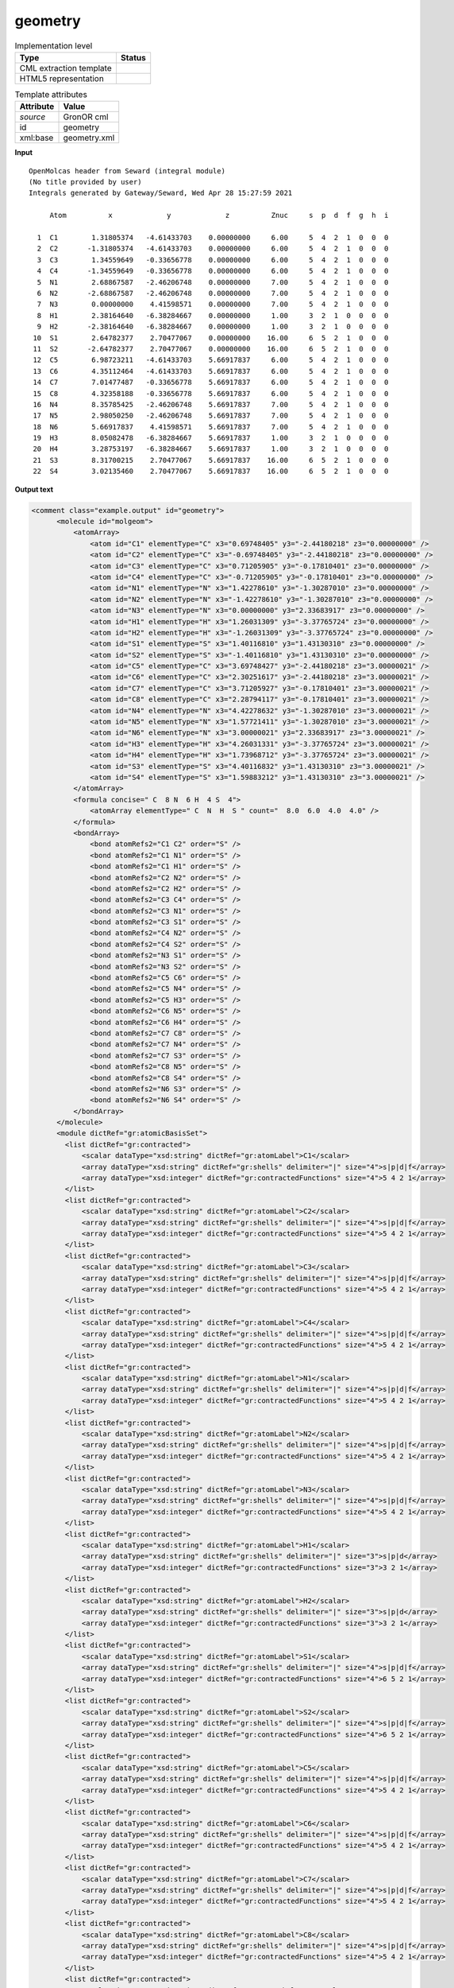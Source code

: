 .. _geometry-d3e27922:

geometry
========

.. table:: Implementation level

   +----------------------------------------------------------------------------------------------------------------------------+----------------------------------------------------------------------------------------------------------------------------+
   | Type                                                                                                                       | Status                                                                                                                     |
   +============================================================================================================================+============================================================================================================================+
   | CML extraction template                                                                                                    | |image1|                                                                                                                   |
   +----------------------------------------------------------------------------------------------------------------------------+----------------------------------------------------------------------------------------------------------------------------+
   | HTML5 representation                                                                                                       | |image2|                                                                                                                   |
   +----------------------------------------------------------------------------------------------------------------------------+----------------------------------------------------------------------------------------------------------------------------+

.. table:: Template attributes

   +----------------------------------------------------------------------------------------------------------------------------+----------------------------------------------------------------------------------------------------------------------------+
   | Attribute                                                                                                                  | Value                                                                                                                      |
   +============================================================================================================================+============================================================================================================================+
   | *source*                                                                                                                   | GronOR cml                                                                                                                 |
   +----------------------------------------------------------------------------------------------------------------------------+----------------------------------------------------------------------------------------------------------------------------+
   | id                                                                                                                         | geometry                                                                                                                   |
   +----------------------------------------------------------------------------------------------------------------------------+----------------------------------------------------------------------------------------------------------------------------+
   | xml:base                                                                                                                   | geometry.xml                                                                                                               |
   +----------------------------------------------------------------------------------------------------------------------------+----------------------------------------------------------------------------------------------------------------------------+

.. container:: formalpara-title

   **Input**

::

      
    OpenMolcas header from Seward (integral module)
    (No title provided by user)                                                    
    Integrals generated by Gateway/Seward, Wed Apr 28 15:27:59 2021                

         Atom          x             y             z          Znuc     s  p  d  f  g  h  i

      1  C1        1.31805374   -4.61433703    0.00000000     6.00     5  4  2  1  0  0  0
      2  C2       -1.31805374   -4.61433703    0.00000000     6.00     5  4  2  1  0  0  0
      3  C3        1.34559649   -0.33656778    0.00000000     6.00     5  4  2  1  0  0  0
      4  C4       -1.34559649   -0.33656778    0.00000000     6.00     5  4  2  1  0  0  0
      5  N1        2.68867587   -2.46206748    0.00000000     7.00     5  4  2  1  0  0  0
      6  N2       -2.68867587   -2.46206748    0.00000000     7.00     5  4  2  1  0  0  0
      7  N3        0.00000000    4.41598571    0.00000000     7.00     5  4  2  1  0  0  0
      8  H1        2.38164640   -6.38284667    0.00000000     1.00     3  2  1  0  0  0  0
      9  H2       -2.38164640   -6.38284667    0.00000000     1.00     3  2  1  0  0  0  0
     10  S1        2.64782377    2.70477067    0.00000000    16.00     6  5  2  1  0  0  0
     11  S2       -2.64782377    2.70477067    0.00000000    16.00     6  5  2  1  0  0  0
     12  C5        6.98723211   -4.61433703    5.66917837     6.00     5  4  2  1  0  0  0
     13  C6        4.35112464   -4.61433703    5.66917837     6.00     5  4  2  1  0  0  0
     14  C7        7.01477487   -0.33656778    5.66917837     6.00     5  4  2  1  0  0  0
     15  C8        4.32358188   -0.33656778    5.66917837     6.00     5  4  2  1  0  0  0
     16  N4        8.35785425   -2.46206748    5.66917837     7.00     5  4  2  1  0  0  0
     17  N5        2.98050250   -2.46206748    5.66917837     7.00     5  4  2  1  0  0  0
     18  N6        5.66917837    4.41598571    5.66917837     7.00     5  4  2  1  0  0  0
     19  H3        8.05082478   -6.38284667    5.66917837     1.00     3  2  1  0  0  0  0
     20  H4        3.28753197   -6.38284667    5.66917837     1.00     3  2  1  0  0  0  0
     21  S3        8.31700215    2.70477067    5.66917837    16.00     6  5  2  1  0  0  0
     22  S4        3.02135460    2.70477067    5.66917837    16.00     6  5  2  1  0  0  0
     
     

.. container:: formalpara-title

   **Output text**

.. code:: xml

   <comment class="example.output" id="geometry">
         <molecule id="molgeom">
             <atomArray>
                 <atom id="C1" elementType="C" x3="0.69748405" y3="-2.44180218" z3="0.00000000" />
                 <atom id="C2" elementType="C" x3="-0.69748405" y3="-2.44180218" z3="0.00000000" />
                 <atom id="C3" elementType="C" x3="0.71205905" y3="-0.17810401" z3="0.00000000" />
                 <atom id="C4" elementType="C" x3="-0.71205905" y3="-0.17810401" z3="0.00000000" />
                 <atom id="N1" elementType="N" x3="1.42278610" y3="-1.30287010" z3="0.00000000" />
                 <atom id="N2" elementType="N" x3="-1.42278610" y3="-1.30287010" z3="0.00000000" />
                 <atom id="N3" elementType="N" x3="0.00000000" y3="2.33683917" z3="0.00000000" />
                 <atom id="H1" elementType="H" x3="1.26031309" y3="-3.37765724" z3="0.00000000" />
                 <atom id="H2" elementType="H" x3="-1.26031309" y3="-3.37765724" z3="0.00000000" />
                 <atom id="S1" elementType="S" x3="1.40116810" y3="1.43130310" z3="0.00000000" />
                 <atom id="S2" elementType="S" x3="-1.40116810" y3="1.43130310" z3="0.00000000" />
                 <atom id="C5" elementType="C" x3="3.69748427" y3="-2.44180218" z3="3.00000021" />
                 <atom id="C6" elementType="C" x3="2.30251617" y3="-2.44180218" z3="3.00000021" />
                 <atom id="C7" elementType="C" x3="3.71205927" y3="-0.17810401" z3="3.00000021" />
                 <atom id="C8" elementType="C" x3="2.28794117" y3="-0.17810401" z3="3.00000021" />
                 <atom id="N4" elementType="N" x3="4.42278632" y3="-1.30287010" z3="3.00000021" />
                 <atom id="N5" elementType="N" x3="1.57721411" y3="-1.30287010" z3="3.00000021" />
                 <atom id="N6" elementType="N" x3="3.00000021" y3="2.33683917" z3="3.00000021" />
                 <atom id="H3" elementType="H" x3="4.26031331" y3="-3.37765724" z3="3.00000021" />
                 <atom id="H4" elementType="H" x3="1.73968712" y3="-3.37765724" z3="3.00000021" />
                 <atom id="S3" elementType="S" x3="4.40116832" y3="1.43130310" z3="3.00000021" />
                 <atom id="S4" elementType="S" x3="1.59883212" y3="1.43130310" z3="3.00000021" />
             </atomArray>
             <formula concise=" C  8 N  6 H  4 S  4">
                 <atomArray elementType=" C  N  H  S " count="  8.0  6.0  4.0  4.0" />
             </formula>
             <bondArray>
                 <bond atomRefs2="C1 C2" order="S" />
                 <bond atomRefs2="C1 N1" order="S" />
                 <bond atomRefs2="C1 H1" order="S" />
                 <bond atomRefs2="C2 N2" order="S" />
                 <bond atomRefs2="C2 H2" order="S" />
                 <bond atomRefs2="C3 C4" order="S" />
                 <bond atomRefs2="C3 N1" order="S" />
                 <bond atomRefs2="C3 S1" order="S" />
                 <bond atomRefs2="C4 N2" order="S" />
                 <bond atomRefs2="C4 S2" order="S" />
                 <bond atomRefs2="N3 S1" order="S" />
                 <bond atomRefs2="N3 S2" order="S" />
                 <bond atomRefs2="C5 C6" order="S" />
                 <bond atomRefs2="C5 N4" order="S" />
                 <bond atomRefs2="C5 H3" order="S" />
                 <bond atomRefs2="C6 N5" order="S" />
                 <bond atomRefs2="C6 H4" order="S" />
                 <bond atomRefs2="C7 C8" order="S" />
                 <bond atomRefs2="C7 N4" order="S" />
                 <bond atomRefs2="C7 S3" order="S" />
                 <bond atomRefs2="C8 N5" order="S" />
                 <bond atomRefs2="C8 S4" order="S" />
                 <bond atomRefs2="N6 S3" order="S" />
                 <bond atomRefs2="N6 S4" order="S" />
             </bondArray>
         </molecule> 
         <module dictRef="gr:atomicBasisSet">
           <list dictRef="gr:contracted">
               <scalar dataType="xsd:string" dictRef="gr:atomLabel">C1</scalar>
               <array dataType="xsd:string" dictRef="gr:shells" delimiter="|" size="4">s|p|d|f</array>
               <array dataType="xsd:integer" dictRef="gr:contractedFunctions" size="4">5 4 2 1</array>
           </list>
           <list dictRef="gr:contracted">
               <scalar dataType="xsd:string" dictRef="gr:atomLabel">C2</scalar>
               <array dataType="xsd:string" dictRef="gr:shells" delimiter="|" size="4">s|p|d|f</array>
               <array dataType="xsd:integer" dictRef="gr:contractedFunctions" size="4">5 4 2 1</array>
           </list>
           <list dictRef="gr:contracted">
               <scalar dataType="xsd:string" dictRef="gr:atomLabel">C3</scalar>
               <array dataType="xsd:string" dictRef="gr:shells" delimiter="|" size="4">s|p|d|f</array>
               <array dataType="xsd:integer" dictRef="gr:contractedFunctions" size="4">5 4 2 1</array>
           </list>
           <list dictRef="gr:contracted">
               <scalar dataType="xsd:string" dictRef="gr:atomLabel">C4</scalar>
               <array dataType="xsd:string" dictRef="gr:shells" delimiter="|" size="4">s|p|d|f</array>
               <array dataType="xsd:integer" dictRef="gr:contractedFunctions" size="4">5 4 2 1</array>
           </list>
           <list dictRef="gr:contracted">
               <scalar dataType="xsd:string" dictRef="gr:atomLabel">N1</scalar>
               <array dataType="xsd:string" dictRef="gr:shells" delimiter="|" size="4">s|p|d|f</array>
               <array dataType="xsd:integer" dictRef="gr:contractedFunctions" size="4">5 4 2 1</array>
           </list>
           <list dictRef="gr:contracted">
               <scalar dataType="xsd:string" dictRef="gr:atomLabel">N2</scalar>
               <array dataType="xsd:string" dictRef="gr:shells" delimiter="|" size="4">s|p|d|f</array>
               <array dataType="xsd:integer" dictRef="gr:contractedFunctions" size="4">5 4 2 1</array>
           </list>
           <list dictRef="gr:contracted">
               <scalar dataType="xsd:string" dictRef="gr:atomLabel">N3</scalar>
               <array dataType="xsd:string" dictRef="gr:shells" delimiter="|" size="4">s|p|d|f</array>
               <array dataType="xsd:integer" dictRef="gr:contractedFunctions" size="4">5 4 2 1</array>
           </list>
           <list dictRef="gr:contracted">
               <scalar dataType="xsd:string" dictRef="gr:atomLabel">H1</scalar>
               <array dataType="xsd:string" dictRef="gr:shells" delimiter="|" size="3">s|p|d</array>
               <array dataType="xsd:integer" dictRef="gr:contractedFunctions" size="3">3 2 1</array>
           </list>
           <list dictRef="gr:contracted">
               <scalar dataType="xsd:string" dictRef="gr:atomLabel">H2</scalar>
               <array dataType="xsd:string" dictRef="gr:shells" delimiter="|" size="3">s|p|d</array>
               <array dataType="xsd:integer" dictRef="gr:contractedFunctions" size="3">3 2 1</array>
           </list>
           <list dictRef="gr:contracted">
               <scalar dataType="xsd:string" dictRef="gr:atomLabel">S1</scalar>
               <array dataType="xsd:string" dictRef="gr:shells" delimiter="|" size="4">s|p|d|f</array>
               <array dataType="xsd:integer" dictRef="gr:contractedFunctions" size="4">6 5 2 1</array>
           </list>
           <list dictRef="gr:contracted">
               <scalar dataType="xsd:string" dictRef="gr:atomLabel">S2</scalar>
               <array dataType="xsd:string" dictRef="gr:shells" delimiter="|" size="4">s|p|d|f</array>
               <array dataType="xsd:integer" dictRef="gr:contractedFunctions" size="4">6 5 2 1</array>
           </list>
           <list dictRef="gr:contracted">
               <scalar dataType="xsd:string" dictRef="gr:atomLabel">C5</scalar>
               <array dataType="xsd:string" dictRef="gr:shells" delimiter="|" size="4">s|p|d|f</array>
               <array dataType="xsd:integer" dictRef="gr:contractedFunctions" size="4">5 4 2 1</array>
           </list>
           <list dictRef="gr:contracted">
               <scalar dataType="xsd:string" dictRef="gr:atomLabel">C6</scalar>
               <array dataType="xsd:string" dictRef="gr:shells" delimiter="|" size="4">s|p|d|f</array>
               <array dataType="xsd:integer" dictRef="gr:contractedFunctions" size="4">5 4 2 1</array>
           </list>
           <list dictRef="gr:contracted">
               <scalar dataType="xsd:string" dictRef="gr:atomLabel">C7</scalar>
               <array dataType="xsd:string" dictRef="gr:shells" delimiter="|" size="4">s|p|d|f</array>
               <array dataType="xsd:integer" dictRef="gr:contractedFunctions" size="4">5 4 2 1</array>
           </list>
           <list dictRef="gr:contracted">
               <scalar dataType="xsd:string" dictRef="gr:atomLabel">C8</scalar>
               <array dataType="xsd:string" dictRef="gr:shells" delimiter="|" size="4">s|p|d|f</array>
               <array dataType="xsd:integer" dictRef="gr:contractedFunctions" size="4">5 4 2 1</array>
           </list>
           <list dictRef="gr:contracted">
               <scalar dataType="xsd:string" dictRef="gr:atomLabel">N4</scalar>
               <array dataType="xsd:string" dictRef="gr:shells" delimiter="|" size="4">s|p|d|f</array>
               <array dataType="xsd:integer" dictRef="gr:contractedFunctions" size="4">5 4 2 1</array>
           </list>
           <list dictRef="gr:contracted">
               <scalar dataType="xsd:string" dictRef="gr:atomLabel">N5</scalar>
               <array dataType="xsd:string" dictRef="gr:shells" delimiter="|" size="4">s|p|d|f</array>
               <array dataType="xsd:integer" dictRef="gr:contractedFunctions" size="4">5 4 2 1</array>
           </list>
           <list dictRef="gr:contracted">
               <scalar dataType="xsd:string" dictRef="gr:atomLabel">N6</scalar>
               <array dataType="xsd:string" dictRef="gr:shells" delimiter="|" size="4">s|p|d|f</array>
               <array dataType="xsd:integer" dictRef="gr:contractedFunctions" size="4">5 4 2 1</array>
           </list>
           <list dictRef="gr:contracted">
               <scalar dataType="xsd:string" dictRef="gr:atomLabel">H3</scalar>
               <array dataType="xsd:string" dictRef="gr:shells" delimiter="|" size="3">s|p|d</array>
               <array dataType="xsd:integer" dictRef="gr:contractedFunctions" size="3">3 2 1</array>
           </list>
           <list dictRef="gr:contracted">
               <scalar dataType="xsd:string" dictRef="gr:atomLabel">H4</scalar>
               <array dataType="xsd:string" dictRef="gr:shells" delimiter="|" size="3">s|p|d</array>
               <array dataType="xsd:integer" dictRef="gr:contractedFunctions" size="3">3 2 1</array>
           </list>
           <list dictRef="gr:contracted">
               <scalar dataType="xsd:string" dictRef="gr:atomLabel">S3</scalar>
               <array dataType="xsd:string" dictRef="gr:shells" delimiter="|" size="4">s|p|d|f</array>
               <array dataType="xsd:integer" dictRef="gr:contractedFunctions" size="4">6 5 2 1</array>
           </list>
           <list dictRef="gr:contracted">
               <scalar dataType="xsd:string" dictRef="gr:atomLabel">S4</scalar>
               <array dataType="xsd:string" dictRef="gr:shells" delimiter="|" size="4">s|p|d|f</array>
               <array dataType="xsd:integer" dictRef="gr:contractedFunctions" size="4">6 5 2 1</array>
           </list>
         </module> 
     </comment>

.. |image1| image:: ../../imgs/Total.png
.. |image2| image:: ../../imgs/Total.png
